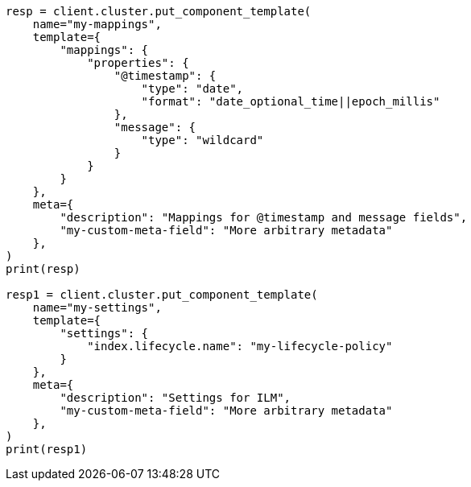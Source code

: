 // This file is autogenerated, DO NOT EDIT
// data-streams/set-up-a-data-stream.asciidoc:144

[source, python]
----
resp = client.cluster.put_component_template(
    name="my-mappings",
    template={
        "mappings": {
            "properties": {
                "@timestamp": {
                    "type": "date",
                    "format": "date_optional_time||epoch_millis"
                },
                "message": {
                    "type": "wildcard"
                }
            }
        }
    },
    meta={
        "description": "Mappings for @timestamp and message fields",
        "my-custom-meta-field": "More arbitrary metadata"
    },
)
print(resp)

resp1 = client.cluster.put_component_template(
    name="my-settings",
    template={
        "settings": {
            "index.lifecycle.name": "my-lifecycle-policy"
        }
    },
    meta={
        "description": "Settings for ILM",
        "my-custom-meta-field": "More arbitrary metadata"
    },
)
print(resp1)
----
